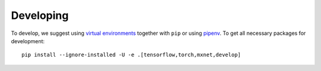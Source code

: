 Developing
==========

To develop, we suggest using `virtual environments <https://virtualenvwrapper.readthedocs.io/en/latest/>`__ together with ``pip`` or using `pipenv <https://pipenv.readthedocs.io/en/latest/>`__. To get all necessary packages for development::

    pip install --ignore-installed -U -e .[tensorflow,torch,mxnet,develop]
